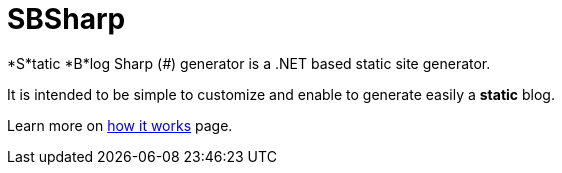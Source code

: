 = SBSharp
:view: landing

*S*tatic *B*log Sharp (_#_) generator is a .NET based static site generator.

It is intended to be simple to customize and enable to generate easily a *static* blog.

Learn more on xref:how-it-works.adoc[how it works] page.
